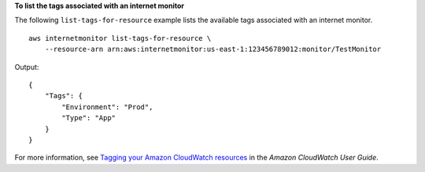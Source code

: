 **To list the tags associated with an internet monitor**

The following ``list-tags-for-resource`` example lists the available tags associated with an internet monitor. ::

    aws internetmonitor list-tags-for-resource \
        --resource-arn arn:aws:internetmonitor:us-east-1:123456789012:monitor/TestMonitor

Output::

    {
        "Tags": {
            "Environment": "Prod",
            "Type": "App"
        }
    }

For more information, see `Tagging your Amazon CloudWatch resources <https://docs.aws.amazon.com/AmazonCloudWatch/latest/monitoring/CloudWatch-Tagging.html>`__ in the *Amazon CloudWatch User Guide*.
